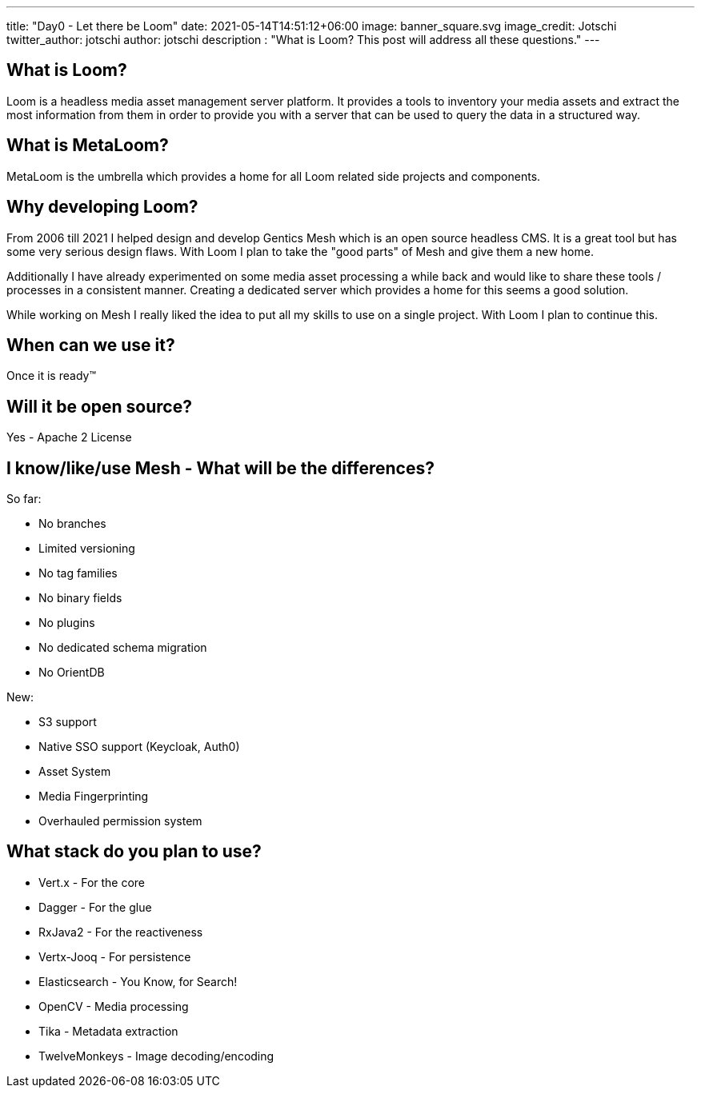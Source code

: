 ---
title: "Day0 - Let there be Loom"
date: 2021-05-14T14:51:12+06:00
image: banner_square.svg
image_credit: Jotschi
twitter_author: jotschi
author: jotschi
description : "What is Loom? This post will address all these questions."
---

:icons: font
:source-highlighter: prettify
:toc:

## What is Loom?

Loom is a headless media asset management server platform. It provides a tools to inventory your media assets and extract the most information from them in order to provide you with a server that can be used to query the data in a structured way.

## What is MetaLoom?

MetaLoom is the umbrella which provides a home for all Loom related side projects and components.

## Why developing Loom?

From 2006 till 2021 I helped design and develop Gentics Mesh which is an open source headless CMS.
It is a great tool but has some very serious design flaws. With Loom I plan to take the "good parts" of Mesh and give them a new home.

Additionally I have already experimented on some media asset processing a while back and would like to share these tools / processes in a consistent manner. Creating a dedicated server which provides a home for this seems a good solution.

While working on Mesh I really liked the idea to put all my skills to use on a single project. With Loom I plan to continue this.

## When can we use it?

Once it is ready™

## Will it be open source?

Yes - Apache 2 License

## I know/like/use Mesh - What will be the differences?

So far:

* No branches
* Limited versioning
* No tag families
* No binary fields
* No plugins
* No dedicated schema migration
* No OrientDB

New:

* S3 support
* Native SSO support (Keycloak, Auth0)
* Asset System
* Media Fingerprinting
* Overhauled permission system

## What stack do you plan to use?

* Vert.x - For the core
* Dagger - For the glue
* RxJava2 - For the reactiveness
* Vertx-Jooq - For persistence
* Elasticsearch - You Know, for Search!
* OpenCV - Media processing
* Tika - Metadata extraction
* TwelveMonkeys - Image decoding/encoding

